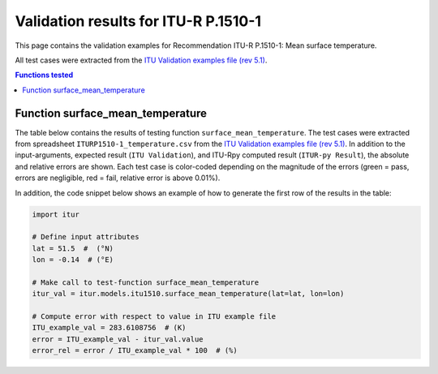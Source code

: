 Validation results for ITU-R P.1510-1
=====================================

This page contains the validation examples for Recommendation ITU-R P.1510-1: Mean surface temperature.

All test cases were extracted from the
`ITU Validation examples file (rev 5.1) <https://www.itu.int/en/ITU-R/study-groups/rsg3/ionotropospheric/CG-3M3J-13-ValEx-Rev5_1.xlsx>`_.

.. contents:: Functions tested
    :depth: 2


Function surface_mean_temperature
---------------------------------

The table below contains the results of testing function ``surface_mean_temperature``.
The test cases were extracted from spreadsheet ``ITURP1510-1_temperature.csv`` from the
`ITU Validation examples file (rev 5.1) <https://www.itu.int/en/ITU-R/study-groups/rsg3/ionotropospheric/CG-3M3J-13-ValEx-Rev5_1.xlsx>`_.
In addition to the input-arguments, expected result (``ITU Validation``), and
ITU-Rpy computed result (``ITUR-py Result``), the absolute and relative errors
are shown. Each test case is color-coded depending on the magnitude of the
errors (green = pass, errors are negligible, red = fail, relative error is
above 0.01%).

In addition, the code snippet below shows an example of how to generate the
first row of the results in the table:

.. code-block:: python

    import itur

    # Define input attributes
    lat = 51.5  #  (°N)
    lon = -0.14  # (°E)

    # Make call to test-function surface_mean_temperature
    itur_val = itur.models.itu1510.surface_mean_temperature(lat=lat, lon=lon)

    # Compute error with respect to value in ITU example file
    ITU_example_val = 283.6108756  # (K)
    error = ITU_example_val - itur_val.value
    error_rel = error / ITU_example_val * 100  # (%)


.. raw:: html
    :file: test_surface_mean_temperature_table.html

